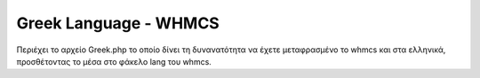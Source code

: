 Greek Language - WHMCS
======================
 
Περιέχει το αρχείο Greek.php το οποίο δίνει τη δυνανατότητα να έχετε μεταφρασμένο 
το whmcs και στα ελληνικά, προσθέτοντας το μέσα στο φάκελο lang του whmcs.
